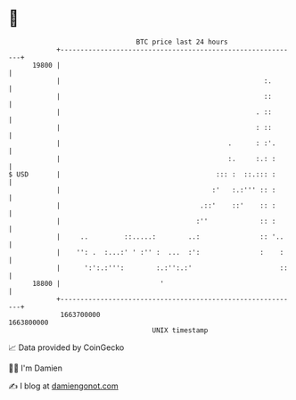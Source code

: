 * 👋

#+begin_example
                                   BTC price last 24 hours                    
               +------------------------------------------------------------+ 
         19800 |                                                            | 
               |                                                   :.       | 
               |                                                   ::       | 
               |                                                 . ::       | 
               |                                                 : ::       | 
               |                                          .      : :'.      | 
               |                                          :.     :.: :      | 
   $ USD       |                                       ::: :  ::.::: :      | 
               |                                      :'   :.:''' :: :      | 
               |                                   .::'    ::'    :: :      | 
               |                                  :''             :: :      | 
               |     ..         ::.....:        ..:               :: '..    | 
               |    '': .  :...:' ' :'' :  ...  :':               :    :    | 
               |      ':':.:''':        :.:'':.:'                      ::   | 
         18800 |                         '                                  | 
               +------------------------------------------------------------+ 
                1663700000                                        1663800000  
                                       UNIX timestamp                         
#+end_example
📈 Data provided by CoinGecko

🧑‍💻 I'm Damien

✍️ I blog at [[https://www.damiengonot.com][damiengonot.com]]
